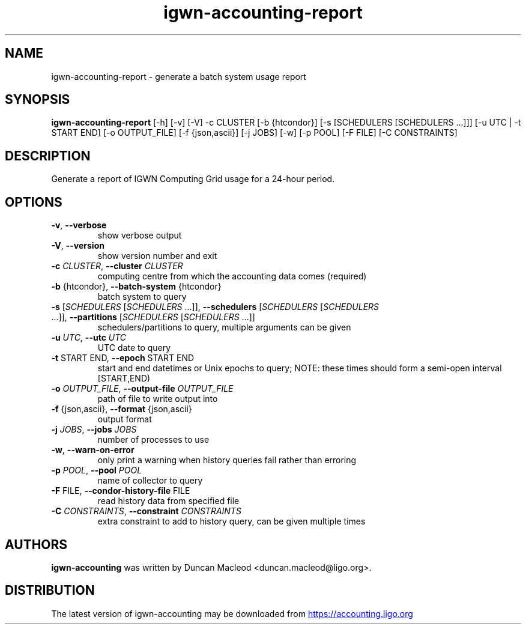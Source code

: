 .TH igwn-accounting-report "1" Manual
.SH NAME
igwn-accounting-report \- generate a batch system usage report
.SH SYNOPSIS
.B igwn-accounting-report
[-h] [-v] [-V] -c CLUSTER [-b {htcondor}] [-s [SCHEDULERS [SCHEDULERS ...]]] [-u UTC | -t START END] [-o OUTPUT_FILE] [-f {json,ascii}] [-j JOBS] [-w] [-p POOL] [-F FILE] [-C CONSTRAINTS]
.SH DESCRIPTION
Generate a report of IGWN Computing Grid usage for a 24\-hour period.
.SH OPTIONS

.TP
\fB\-v\fR, \fB\-\-verbose\fR
show verbose output

.TP
\fB\-V\fR, \fB\-\-version\fR
show version number and exit

.TP
\fB\-c\fR \fI\,CLUSTER\/\fR, \fB\-\-cluster\fR \fI\,CLUSTER\/\fR
computing centre from which the accounting data comes (required)

.TP
\fB\-b\fR {htcondor}, \fB\-\-batch\-system\fR {htcondor}
batch system to query

.TP
\fB\-s\fR [\fI\,SCHEDULERS\/\fR [\fI\,SCHEDULERS\/\fR ...]], \fB\-\-schedulers\fR [\fI\,SCHEDULERS\/\fR [\fI\,SCHEDULERS\/\fR ...]], \fB\-\-partitions\fR [\fI\,SCHEDULERS\/\fR [\fI\,SCHEDULERS\/\fR ...]]
schedulers/partitions to query, multiple arguments can be given

.TP
\fB\-u\fR \fI\,UTC\/\fR, \fB\-\-utc\fR \fI\,UTC\/\fR
UTC date to query

.TP
\fB\-t\fR START END, \fB\-\-epoch\fR START END
start and end datetimes or Unix epochs to query; NOTE: these times should form a semi\-open interval [START,END)

.TP
\fB\-o\fR \fI\,OUTPUT_FILE\/\fR, \fB\-\-output\-file\fR \fI\,OUTPUT_FILE\/\fR
path of file to write output into

.TP
\fB\-f\fR {json,ascii}, \fB\-\-format\fR {json,ascii}
output format

.TP
\fB\-j\fR \fI\,JOBS\/\fR, \fB\-\-jobs\fR \fI\,JOBS\/\fR
number of processes to use

.TP
\fB\-w\fR, \fB\-\-warn\-on\-error\fR
only print a warning when history queries fail rather than erroring

.TP
\fB\-p\fR \fI\,POOL\/\fR, \fB\-\-pool\fR \fI\,POOL\/\fR
name of collector to query

.TP
\fB\-F\fR FILE, \fB\-\-condor\-history\-file\fR FILE
read history data from specified file

.TP
\fB\-C\fR \fI\,CONSTRAINTS\/\fR, \fB\-\-constraint\fR \fI\,CONSTRAINTS\/\fR
extra constraint to add to history query, can be given multiple times

.SH AUTHORS
.B igwn\-accounting
was written by Duncan Macleod <duncan.macleod@ligo.org>.
.SH DISTRIBUTION
The latest version of igwn\-accounting may be downloaded from
.UR https://accounting.ligo.org
.UE
